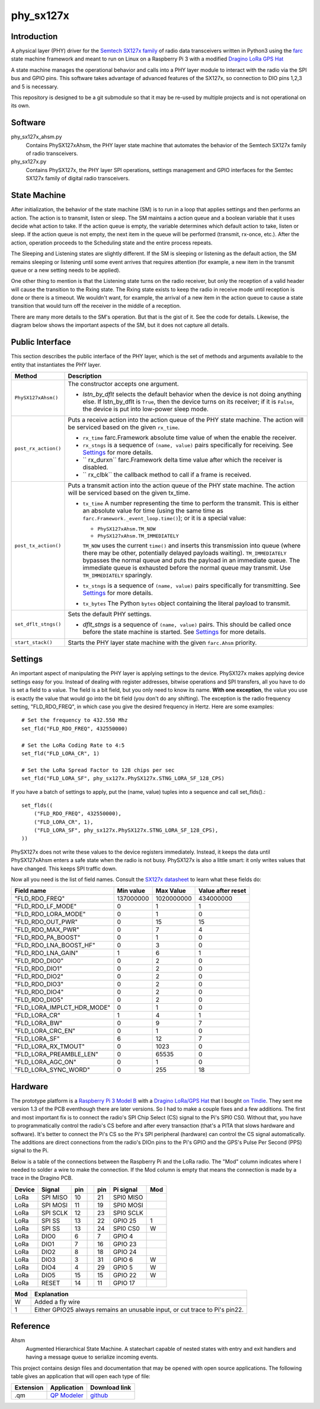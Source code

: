 phy_sx127x
==========

Introduction
------------

A physical layer (PHY) driver for the `Semtech SX127x family`_
of radio data transceivers written in Python3
using the `farc`_ state machine framework and meant to run on
Linux on a Raspberry Pi 3 with a modified `Dragino LoRa GPS Hat`_

A state machine manages the operational behavior and calls into a PHY layer module
to interact with the radio via the SPI bus and GPIO pins.
This software takes advantage of advanced features of the SX127x,
so connection to DIO pins 1,2,3 and 5 is necessary.

This repository is designed to be a git submodule
so that it may be re-used by multiple projects
and is not operational on its own.

.. _`Semtech SX127x family`: https://www.semtech.com/products/wireless-rf/lora-transceivers/sx1276
.. _`farc`: https://github.com/dwhall/farc
.. _`Dragino LoRa GPS Hat`: https://wiki.dragino.com/index.php?title=Lora/GPS_HAT


Software
--------

phy_sx127x_ahsm.py
    Contains PhySX127xAhsm, the PHY layer state machine that automates
    the behavior of the Semtech SX127x family of radio transceivers.

phy_sx127x.py
    Contains PhySX127x, the PHY layer SPI operations, settings management
    and GPIO interfaces for the Semtec SX127x family of digital radio transceivers.


State Machine
-------------

After initialization, the behavior of the state machine (SM) is
to run in a loop that applies settings and then performs an action.
The action is to transmit, listen or sleep.
The SM maintains a action queue and a boolean variable
that it uses decide what action to take.
If the action queue is empty, the variable determines
which default action to take, listen or sleep.
If the action queue is not empty, the next item in the queue
will be performed (transmit, rx-once, etc.).
After the action, operation proceeds to the Scheduling state
and the entire process repeats.

The Sleeping and Listening states are slightly different.
If the SM is sleeping or listening as the default action,
the SM remains sleeping or listening until some event arrives
that requires attention (for example, a new item in the transmit
queue or a new setting needs to be applied).

One other thing to mention is that the Listening state turns
on the radio receiver, but only the reception of a valid
header will cause the transition to the Rxing state.
The Rxing state exists to keep the radio in receive
mode until reception is done or there is a timeout.
We wouldn't want, for example, the arrival of a new item
in the action queue to cause a state transition that
would turn off the receiver in the middle of a reception.

There are many more details to the SM's operation.
But that is the gist of it.  See the code for details.
Likewise, the diagram below shows the important aspects of the
SM, but it does not capture all details.

.. image:: docs/PhySX127xAhsm.png


Public Interface
----------------

This section describes the public interface of the PHY layer,
which is the set of methods and arguments available to the entity
that instantiates the PHY layer.

======================  ================================================
Method                  Description
======================  ================================================
``PhySX127xAhsm()``     The constructor accepts one argument.

                        - *lstn_by_dflt* selects the default behavior
                          when the device is not doing anything else.
                          If lstn_by_dflt is ``True``, then the device turns
                          on its receiver; if it is ``False``, the device
                          is put into low-power sleep mode.
----------------------  ------------------------------------------------
``post_rx_action()``    Puts a receive action into the action queue
                        of the PHY state machine.  The action will be
                        serviced based on the given ``rx_time``.

                        - ``rx_time`` farc.Framework absolute time value
                          of when the enable the receiver.

                        - ``rx_stngs`` is a sequence of ``(name, value)``
                          pairs specifically for receiving.
                          See `Settings`_ for more details.

                        - `` rx_durxn`` farc.Framework delta time value
                          after which the receiver is disabled.

                        - `` rx_clbk`` the callback method to call
                          if a frame is received.
----------------------  ------------------------------------------------
``post_tx_action()``    Puts a transmit action into the action queue
                        of the PHY state machine.  The action will be
                        serviced based on the given tx_time.

                        - ``tx_time`` A number representing the time
                          to perform the transmit.  This is either an
                          absolute value for time (using the same time as
                          ``farc.Framework._event_loop.time()``); or it is
                          a special value:

                          * ``PhySX127xAhsm.TM_NOW``
                          * ``PhySX127xAhsm.TM_IMMEDIATELY``

                          ``TM_NOW`` uses the current ``time()`` and
                          inserts this transmission into queue (where there
                          may be other, potentially delayed payloads waiting).
                          ``TM_IMMEDIATELY`` bypasses the normal queue
                          and puts the payload in an immediate queue.
                          The immediate queue is exhausted before the
                          normal queue may transmit.  Use ``TM_IMMEDIATELY``
                          sparingly.

                        - ``tx_stngs`` is a sequence of ``(name, value)``
                          pairs specifically for transmitting.
                          See `Settings`_ for more details.

                        - ``tx_bytes`` The Python ``bytes`` object
                          containing the literal payload to transmit.
----------------------  ------------------------------------------------
``set_dflt_stngs()``    Sets the default PHY settings.

                        - *dflt_stngs* is a sequence of ``(name, value)``
                          pairs.  This should be called once before the
                          state machine is started.  See `Settings`_
                          for more details.
----------------------  ------------------------------------------------
``start_stack()``       Starts the PHY layer state machine with the
                        given ``farc.Ahsm`` priority.
======================  ================================================


Settings
--------

An important aspect of manipulating the PHY layer is applying settings
to the device.  PhySX127x makes applying device settings easy for you.
Instead of dealing with register addresses, bitwise operations and
SPI transfers, all you have to do is set a field to a value.
The field is a bit field, but you only need to know its name.
**With one exception**, the value you use is exactly the value that would
go into the bit field (you don't do any shifting).  The exception is
the radio frequency setting, "FLD_RDO_FREQ", in which case you give
the desired frequency in Hertz.  Here are some examples::

    # Set the frequency to 432.550 Mhz
    set_fld("FLD_RDO_FREQ", 432550000)

    # Set the LoRa Coding Rate to 4:5
    set_fld("FLD_LORA_CR", 1)

    # Set the LoRa Spread Factor to 128 chips per sec
    set_fld("FLD_LORA_SF", phy_sx127x.PhySX127x.STNG_LORA_SF_128_CPS)

If you have a batch of settings to apply, put the (name, value) tuples
into a sequence and call set_flds().::

    set_flds((
        ("FLD_RDO_FREQ", 432550000),
        ("FLD_LORA_CR", 1),
        ("FLD_LORA_SF", phy_sx127x.PhySX127x.STNG_LORA_SF_128_CPS),
    ))

PhySX127x does not write these values to the device registers immediately.
Instead, it keeps the data until PhySX127xAhsm enters a safe state when the
radio is not busy.  PhySX127x is also a little smart: it only writes values
that have changed.  This keeps SPI traffic down.

Now all you need is the list of field names.
Consult the `SX127x datasheet`_ to learn what these fields do:

==========================  ==================  ==================  ==================
Field name                  Min value           Max Value           Value after reset
==========================  ==================  ==================  ==================
"FLD_RDO_FREQ"              137000000           1020000000          434000000
--------------------------  ------------------  ------------------  ------------------
"FLD_RDO_LF_MODE"           0                   1                   1
"FLD_RDO_LORA_MODE"         0                   1                   0
"FLD_RDO_OUT_PWR"           0                   15                  15
"FLD_RDO_MAX_PWR"           0                   7                   4
"FLD_RDO_PA_BOOST"          0                   1                   0
"FLD_RDO_LNA_BOOST_HF"      0                   3                   0
"FLD_RDO_LNA_GAIN"          1                   6                   1
"FLD_RDO_DIO0"              0                   2                   0
"FLD_RDO_DIO1"              0                   2                   0
"FLD_RDO_DIO2"              0                   2                   0
"FLD_RDO_DIO3"              0                   2                   0
"FLD_RDO_DIO4"              0                   2                   0
"FLD_RDO_DIO5"              0                   2                   0
"FLD_LORA_IMPLCT_HDR_MODE"  0                   1                   0
"FLD_LORA_CR"               1                   4                   1
"FLD_LORA_BW"               0                   9                   7
"FLD_LORA_CRC_EN"           0                   1                   0
"FLD_LORA_SF"               6                   12                  7
"FLD_LORA_RX_TMOUT"         0                   1023                0
"FLD_LORA_PREAMBLE_LEN"     0                   65535               0
"FLD_LORA_AGC_ON"           0                   1                   0
"FLD_LORA_SYNC_WORD"        0                   255                 18
==========================  ==================  ==================  ==================

.. _`SX127x datasheet`: https://www.semtech.com/products/wireless-rf/lora-transceivers/sx1276#download-resources


Hardware
--------

The prototype platform is a `Raspberry Pi 3 Model B`_
with a `Dragino LoRa/GPS Hat`_ that I bought `on Tindie`_.
They sent me version 1.3 of the PCB eventhough there are later versions.
So I had to make a couple fixes and a few additions.  The first and most
important fix is to connect the radio's SPI Chip Select (CS) signal to the Pi's
SPI0 CS0.  Without that, you have to programmatically control the radio's CS
before and after every transaction (that's a PITA that slows hardware and
software).  It's better to connect the Pi's CS so the Pi's SPI peripheral
(hardware) can control the CS signal automatically. The additions are direct
connections from the radio's DIOn pins to the Pi's GPIO and the GPS's Pulse Per
Second (PPS) signal to the Pi.

Below is a table of the connections between the Raspberry Pi and the
LoRa radio.  The "Mod" column indicates where I needed to solder
a wire to make the connection.  If the Mod column is empty that means the
connection is made by a trace in the Dragino PCB.

======   ========   ===   ===   ===   =========   ===
Device   Signal     pin         pin   Pi signal   Mod
======   ========   ===   ===   ===   =========   ===
LoRa     SPI MISO   10          21    SPI0 MISO
LoRa     SPI MOSI   11          19    SPI0 MOSI
LoRa     SPI SCLK   12          23    SPI0 SCLK
LoRa     SPI SS     13          22    GPIO 25     1
LoRa     SPI SS     13          24    SPI0 CS0    W
LoRa     DIO0       6           7     GPIO 4
LoRa     DIO1       7           16    GPIO 23
LoRa     DIO2       8           18    GPIO 24
LoRa     DIO3       3           31    GPIO 6      W
LoRa     DIO4       4           29    GPIO 5      W
LoRa     DIO5       15          15    GPIO 22     W
LoRa     RESET      14          11    GPIO 17
======   ========   ===   ===   ===   =========   ===

======   ========================================
Mod      Explanation
======   ========================================
W        Added a fly wire
1        Either GPIO25 always remains an unusable input, or cut trace to Pi's pin22.
======   ========================================

.. _Raspberry Pi 3 Model B: https://www.raspberrypi.org/products/raspberry-pi-3-model-b/?resellerType=home
.. _`Dragino LoRa/GPS Hat`: http://wiki.dragino.com/index.php?title=Lora/GPS_HAT
.. _`on Tindie`: https://www.tindie.com/products/edwin/raspberry-pi-hat-featuring-gps-and-lorar-technolog/


Reference
---------

Ahsm
    Augmented Hierarchical State Machine.  A statechart capable of nested states
    with entry and exit handlers and having a message queue to serialize incoming events.

This project contains design files and documentation that may be opened with
open source applications.  The following table gives an application that will
open each type of file:

=========== =============== ==============
Extension   Application     Download link
=========== =============== ==============
.qm         `QP Modeler`_   `github`_
=========== =============== ==============

.. _github: https://github.com/QuantumLeaps/qm/releases
.. _QP Modeler: https://www.state-machine.com/qm/
